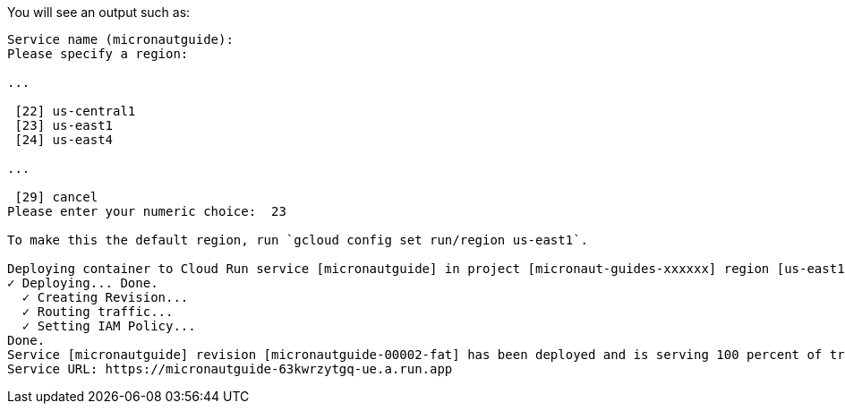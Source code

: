 You will see an output such as:

[source, bash]
----
Service name (micronautguide):
Please specify a region:

...

 [22] us-central1
 [23] us-east1
 [24] us-east4

...

 [29] cancel
Please enter your numeric choice:  23

To make this the default region, run `gcloud config set run/region us-east1`.

Deploying container to Cloud Run service [micronautguide] in project [micronaut-guides-xxxxxx] region [us-east1]
✓ Deploying... Done.
  ✓ Creating Revision...
  ✓ Routing traffic...
  ✓ Setting IAM Policy...
Done.
Service [micronautguide] revision [micronautguide-00002-fat] has been deployed and is serving 100 percent of traffic.
Service URL: https://micronautguide-63kwrzytgq-ue.a.run.app
----
